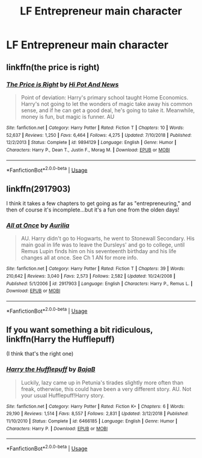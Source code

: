 #+TITLE: LF Entrepreneur main character

* LF Entrepreneur main character
:PROPERTIES:
:Author: 15_Redstones
:Score: 6
:DateUnix: 1561318412.0
:DateShort: 2019-Jun-24
:FlairText: Request
:END:

** linkffn(the price is right)
:PROPERTIES:
:Author: Namzeh011
:Score: 3
:DateUnix: 1561324612.0
:DateShort: 2019-Jun-24
:END:

*** [[https://www.fanfiction.net/s/9894129/1/][*/The Price is Right/*]] by [[https://www.fanfiction.net/u/3195987/Hi-Pot-And-News][/Hi Pot And News/]]

#+begin_quote
  Point of deviation: Harry's primary school taught Home Economics. Harry's not going to let the wonders of magic take away his common sense, and if he can get a good deal, he's going to take it. Meanwhile, money is fun, but magic is funner. AU
#+end_quote

^{/Site/:} ^{fanfiction.net} ^{*|*} ^{/Category/:} ^{Harry} ^{Potter} ^{*|*} ^{/Rated/:} ^{Fiction} ^{T} ^{*|*} ^{/Chapters/:} ^{10} ^{*|*} ^{/Words/:} ^{52,637} ^{*|*} ^{/Reviews/:} ^{1,250} ^{*|*} ^{/Favs/:} ^{6,464} ^{*|*} ^{/Follows/:} ^{4,275} ^{*|*} ^{/Updated/:} ^{7/10/2018} ^{*|*} ^{/Published/:} ^{12/2/2013} ^{*|*} ^{/Status/:} ^{Complete} ^{*|*} ^{/id/:} ^{9894129} ^{*|*} ^{/Language/:} ^{English} ^{*|*} ^{/Genre/:} ^{Humor} ^{*|*} ^{/Characters/:} ^{Harry} ^{P.,} ^{Dean} ^{T.,} ^{Justin} ^{F.,} ^{Morag} ^{M.} ^{*|*} ^{/Download/:} ^{[[http://www.ff2ebook.com/old/ffn-bot/index.php?id=9894129&source=ff&filetype=epub][EPUB]]} ^{or} ^{[[http://www.ff2ebook.com/old/ffn-bot/index.php?id=9894129&source=ff&filetype=mobi][MOBI]]}

--------------

*FanfictionBot*^{2.0.0-beta} | [[https://github.com/tusing/reddit-ffn-bot/wiki/Usage][Usage]]
:PROPERTIES:
:Author: FanfictionBot
:Score: 2
:DateUnix: 1561324630.0
:DateShort: 2019-Jun-24
:END:


** linkffn(2917903)

I think it takes a few chapters to get going as far as "entrepreneuring," and then of course it's incomplete...but it's a fun one from the olden days!
:PROPERTIES:
:Author: Meandering_Fox
:Score: 1
:DateUnix: 1561335572.0
:DateShort: 2019-Jun-24
:END:

*** [[https://www.fanfiction.net/s/2917903/1/][*/All at Once/*]] by [[https://www.fanfiction.net/u/753614/Aurilia][/Aurilia/]]

#+begin_quote
  AU. Harry didn't go to Hogwarts, he went to Stonewall Secondary. His main goal in life was to leave the Dursleys' and go to college, until Remus Lupin finds him on his seventeenth birthday and his life changes all at once. See Ch 1 AN for more info.
#+end_quote

^{/Site/:} ^{fanfiction.net} ^{*|*} ^{/Category/:} ^{Harry} ^{Potter} ^{*|*} ^{/Rated/:} ^{Fiction} ^{T} ^{*|*} ^{/Chapters/:} ^{39} ^{*|*} ^{/Words/:} ^{210,642} ^{*|*} ^{/Reviews/:} ^{3,040} ^{*|*} ^{/Favs/:} ^{2,573} ^{*|*} ^{/Follows/:} ^{2,582} ^{*|*} ^{/Updated/:} ^{10/24/2008} ^{*|*} ^{/Published/:} ^{5/1/2006} ^{*|*} ^{/id/:} ^{2917903} ^{*|*} ^{/Language/:} ^{English} ^{*|*} ^{/Characters/:} ^{Harry} ^{P.,} ^{Remus} ^{L.} ^{*|*} ^{/Download/:} ^{[[http://www.ff2ebook.com/old/ffn-bot/index.php?id=2917903&source=ff&filetype=epub][EPUB]]} ^{or} ^{[[http://www.ff2ebook.com/old/ffn-bot/index.php?id=2917903&source=ff&filetype=mobi][MOBI]]}

--------------

*FanfictionBot*^{2.0.0-beta} | [[https://github.com/tusing/reddit-ffn-bot/wiki/Usage][Usage]]
:PROPERTIES:
:Author: FanfictionBot
:Score: 1
:DateUnix: 1561335605.0
:DateShort: 2019-Jun-24
:END:


** If you want something a bit ridiculous, linkffn(Harry the Hufflepuff)

(I think that's the right one)
:PROPERTIES:
:Author: machjacob51141
:Score: 1
:DateUnix: 1561391078.0
:DateShort: 2019-Jun-24
:END:

*** [[https://www.fanfiction.net/s/6466185/1/][*/Harry the Hufflepuff/*]] by [[https://www.fanfiction.net/u/943028/BajaB][/BajaB/]]

#+begin_quote
  Luckily, lazy came up in Petunia's tirades slightly more often than freak, otherwise, this could have been a very different story. AU. Not your usual Hufflepuff!Harry story.
#+end_quote

^{/Site/:} ^{fanfiction.net} ^{*|*} ^{/Category/:} ^{Harry} ^{Potter} ^{*|*} ^{/Rated/:} ^{Fiction} ^{K+} ^{*|*} ^{/Chapters/:} ^{6} ^{*|*} ^{/Words/:} ^{29,190} ^{*|*} ^{/Reviews/:} ^{1,514} ^{*|*} ^{/Favs/:} ^{8,557} ^{*|*} ^{/Follows/:} ^{2,831} ^{*|*} ^{/Updated/:} ^{3/12/2018} ^{*|*} ^{/Published/:} ^{11/10/2010} ^{*|*} ^{/Status/:} ^{Complete} ^{*|*} ^{/id/:} ^{6466185} ^{*|*} ^{/Language/:} ^{English} ^{*|*} ^{/Genre/:} ^{Humor} ^{*|*} ^{/Characters/:} ^{Harry} ^{P.} ^{*|*} ^{/Download/:} ^{[[http://www.ff2ebook.com/old/ffn-bot/index.php?id=6466185&source=ff&filetype=epub][EPUB]]} ^{or} ^{[[http://www.ff2ebook.com/old/ffn-bot/index.php?id=6466185&source=ff&filetype=mobi][MOBI]]}

--------------

*FanfictionBot*^{2.0.0-beta} | [[https://github.com/tusing/reddit-ffn-bot/wiki/Usage][Usage]]
:PROPERTIES:
:Author: FanfictionBot
:Score: 1
:DateUnix: 1561391092.0
:DateShort: 2019-Jun-24
:END:

